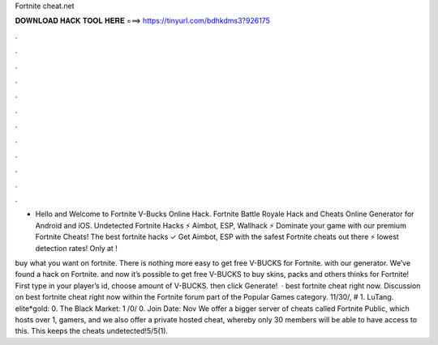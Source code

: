 Fortnite cheat.net



𝐃𝐎𝐖𝐍𝐋𝐎𝐀𝐃 𝐇𝐀𝐂𝐊 𝐓𝐎𝐎𝐋 𝐇𝐄𝐑𝐄 ===> https://tinyurl.com/bdhkdms3?926175



.



.



.



.



.



.



.



.



.



.



.



.

- Hello and Welcome to Fortnite V-Bucks Online Hack. Fortnite Battle Royale Hack and Cheats Online Generator for Android and iOS. Undetected Fortnite Hacks ⚡ Aimbot, ESP, Wallhack ⚡ Dominate your game with our premium Fortnite Cheats! The best fortnite hacks ✓ Get Aimbot, ESP with the safest Fortnite cheats out there ⚡ lowest detection rates! Only at !

buy what you want on fortnite. There is nothing more easy to get free V-BUCKS for Fortnite. with our generator. We’ve found a hack on Fortnite. and now it’s possible to get free V-BUCKS to buy skins, packs and others thinks for Fortnite! First type in your player’s id, choose amount of V-BUCKS. then click Generate!  · best fortnite cheat right now. Discussion on best fortnite cheat right now within the Fortnite forum part of the Popular Games category. 11/30/, # 1. LuTang. elite*gold: 0. The Black Market: 1 /0/ 0. Join Date: Nov  We offer a bigger server of cheats called Fortnite Public, which hosts over 1, gamers, and we also offer a private hosted cheat, whereby only 30 members will be able to have access to this. This keeps the cheats undetected!5/5(1).
